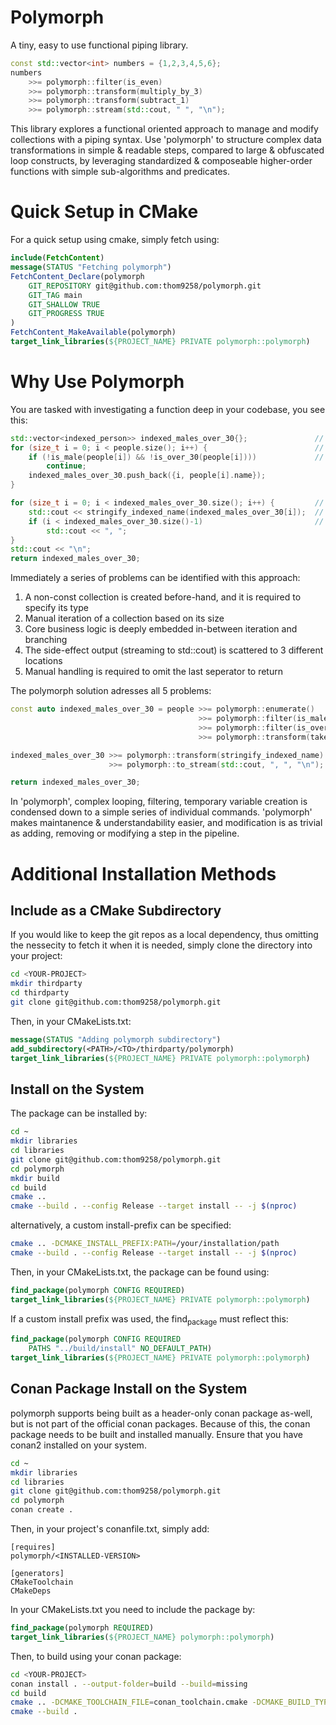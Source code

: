 * Polymorph

A tiny, easy to use functional piping library.

#+begin_src cpp
	const std::vector<int> numbers = {1,2,3,4,5,6};
	numbers 
		>>= polymorph::filter(is_even)
		>>= polymorph::transform(multiply_by_3)
		>>= polymorph::transform(subtract_1)
		>>= polymorph::stream(std::cout, " ", "\n");
#+end_src

This library explores a functional oriented approach to manage and modify collections with a piping syntax.
Use 'polymorph' to structure complex data transformations in simple & readable steps, compared to large & obfuscated loop constructs, by leveraging standardized & composeable higher-order functions with simple sub-algorithms and predicates.

* Quick Setup in CMake 

For a quick setup using cmake, simply fetch using:
#+begin_src cmake
include(FetchContent)
message(STATUS "Fetching polymorph")
FetchContent_Declare(polymorph
    GIT_REPOSITORY git@github.com:thom9258/polymorph.git
    GIT_TAG main
    GIT_SHALLOW TRUE
    GIT_PROGRESS TRUE
)
FetchContent_MakeAvailable(polymorph)
target_link_libraries(${PROJECT_NAME} PRIVATE polymorph::polymorph)
#+end_src

* Why Use Polymorph

You are tasked with investigating a function deep in your codebase, you see this:
#+begin_src cpp
std::vector<indexed_person>> indexed_males_over_30{};               // (1)
for (size_t i = 0; i < people.size(); i++) {                        // (2)
    if (!is_male(people[i]) && !is_over_30(people[i])))             // (3)
	    continue;
	indexed_males_over_30.push_back({i, people[i].name});
}

for (size_t i = 0; i < indexed_males_over_30.size(); i++) {         // (2)
    std::cout << stringify_indexed_name(indexed_males_over_30[i]);  // (4)
    if (i < indexed_males_over_30.size()-1)                         // (5)
	    std::cout << ", ";
}
std::cout << "\n";
return indexed_males_over_30;
#+end_src

Immediately a series of problems can be identified with this approach:
1. A non-const collection is created before-hand, and it is required to specify its type
2. Manual iteration of a collection based on its size
3. Core business logic is deeply embedded in-between iteration and branching
4. The side-effect output (streaming to std::cout) is scattered to 3 different locations
5. Manual handling is required to omit the last seperator to return
   
The polymorph solution adresses all 5 problems:
#+begin_src cpp
const auto indexed_males_over_30 = people >>= polymorph::enumerate()
                                          >>= polymorph::filter(is_male)
                                          >>= polymorph::filter(is_over_30)
                                          >>= polymorph::transform(take_indexed_name);

indexed_males_over_30 >>= polymorph::transform(stringify_indexed_name)
                      >>= polymorph::to_stream(std::cout, ", ", "\n");

return indexed_males_over_30;
#+end_src

In 'polymorph', complex looping, filtering, temporary variable creation is condensed down to a simple series of individual commands.
'polymorph' makes maintanence & understandability easier, and modification is as trivial as adding, removing or modifying a step in the pipeline.

* Additional Installation Methods

** Include as a CMake Subdirectory
   
If you would like to keep the git repos as a local dependency, thus omitting the
nessecity to fetch it when it is needed, simply clone the directory into your project:
#+begin_src bash
cd <YOUR-PROJECT>
mkdir thirdparty
cd thirdparty
git clone git@github.com:thom9258/polymorph.git
#+end_src

Then, in your CMakeLists.txt:
#+begin_src cmake
message(STATUS "Adding polymorph subdirectory")
add_subdirectory(<PATH>/<TO>/thirdparty/polymorph)
target_link_libraries(${PROJECT_NAME} PRIVATE polymorph::polymorph)
#+end_src

** Install on the System

The package can be installed by:
#+begin_src bash
cd ~
mkdir libraries
cd libraries
git clone git@github.com:thom9258/polymorph.git
cd polymorph
mkdir build
cd build
cmake ..
cmake --build . --config Release --target install -- -j $(nproc)
#+end_src

alternatively, a custom install-prefix can be specified:
#+begin_src bash
cmake .. -DCMAKE_INSTALL_PREFIX:PATH=/your/installation/path
cmake --build . --config Release --target install -- -j $(nproc)
#+end_src

Then, in your CMakeLists.txt, the package can be found using:
#+begin_src cmake
find_package(polymorph CONFIG REQUIRED)
target_link_libraries(${PROJECT_NAME} PRIVATE polymorph::polymorph)
#+end_src

If a custom install prefix was used, the find_package must reflect this:


#+begin_src cmake
find_package(polymorph CONFIG REQUIRED
    PATHS "../build/install" NO_DEFAULT_PATH)
target_link_libraries(${PROJECT_NAME} PRIVATE polymorph::polymorph)
#+end_src


** Conan Package Install on the System

polymorph supports being built as a header-only conan package as-well, but is not part
of the official conan packages.
Because of this, the conan package needs to be built and installed manually.
Ensure that you have conan2 installed on your system.
#+begin_src bash
cd ~
mkdir libraries
cd libraries
git clone git@github.com:thom9258/polymorph.git
cd polymorph
conan create .
#+end_src

Then, in your project's conanfile.txt, simply add:
#+begin_src
[requires]
polymorph/<INSTALLED-VERSION>

[generators]
CMakeToolchain
CMakeDeps
#+end_src

In your CMakeLists.txt you need to include the package by:

#+begin_src cmake
find_package(polymorph REQUIRED)
target_link_libraries(${PROJECT_NAME} polymorph::polymorph)
#+end_src

Then, to build using your conan package:

#+begin_src bash
cd <YOUR-PROJECT>
conan install . --output-folder=build --build=missing
cd build
cmake .. -DCMAKE_TOOLCHAIN_FILE=conan_toolchain.cmake -DCMAKE_BUILD_TYPE=Release
cmake --build .
#+end_src
